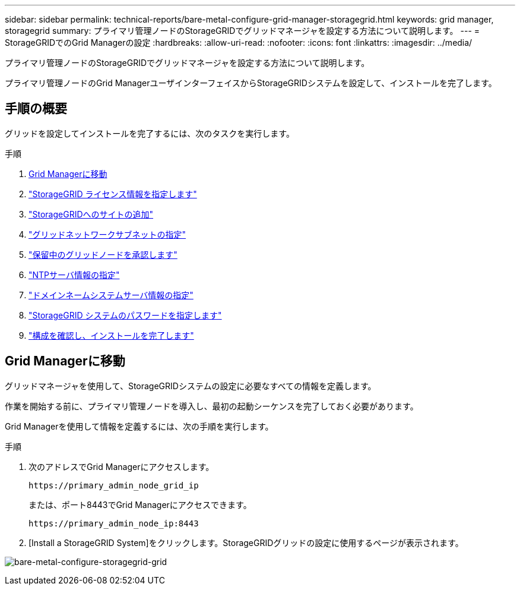 ---
sidebar: sidebar 
permalink: technical-reports/bare-metal-configure-grid-manager-storagegrid.html 
keywords: grid manager, storagegrid 
summary: プライマリ管理ノードのStorageGRIDでグリッドマネージャを設定する方法について説明します。 
---
= StorageGRIDでのGrid Managerの設定
:hardbreaks:
:allow-uri-read: 
:nofooter: 
:icons: font
:linkattrs: 
:imagesdir: ../media/


[role="lead"]
プライマリ管理ノードのStorageGRIDでグリッドマネージャを設定する方法について説明します。

プライマリ管理ノードのGrid ManagerユーザインターフェイスからStorageGRIDシステムを設定して、インストールを完了します。



== 手順の概要

グリッドを設定してインストールを完了するには、次のタスクを実行します。

.手順
. <<Grid Managerに移動>>
. link:storagegrid-license.html["StorageGRID ライセンス情報を指定します"]
. link:add-sites-storagegrid.html["StorageGRIDへのサイトの追加"]
. link:grid-network-subnets-storagegrid.html["グリッドネットワークサブネットの指定"]
. link:approve-grid-nodes-storagegrid.html["保留中のグリッドノードを承認します"]
. link:ntp-server-storagegrid.html["NTPサーバ情報の指定"]
. link:dns-server-storagegrid.html["ドメインネームシステムサーバ情報の指定"]
. link:system-passwords-storagegrid.html["StorageGRID システムのパスワードを指定します"]
. link:review-config-complete-storagegrid-install.html["構成を確認し、インストールを完了します"]




== Grid Managerに移動

グリッドマネージャを使用して、StorageGRIDシステムの設定に必要なすべての情報を定義します。

作業を開始する前に、プライマリ管理ノードを導入し、最初の起動シーケンスを完了しておく必要があります。

Grid Managerを使用して情報を定義するには、次の手順を実行します。

.手順
. 次のアドレスでGrid Managerにアクセスします。
+
[listing]
----
https://primary_admin_node_grid_ip
----
+
または、ポート8443でGrid Managerにアクセスできます。

+
[listing]
----
https://primary_admin_node_ip:8443
----
. [Install a StorageGRID System]をクリックします。StorageGRIDグリッドの設定に使用するページが表示されます。


image:bare-metal/bare-metal-configure-storagegrid-grid.png["bare-metal-configure-storagegrid-grid"]
